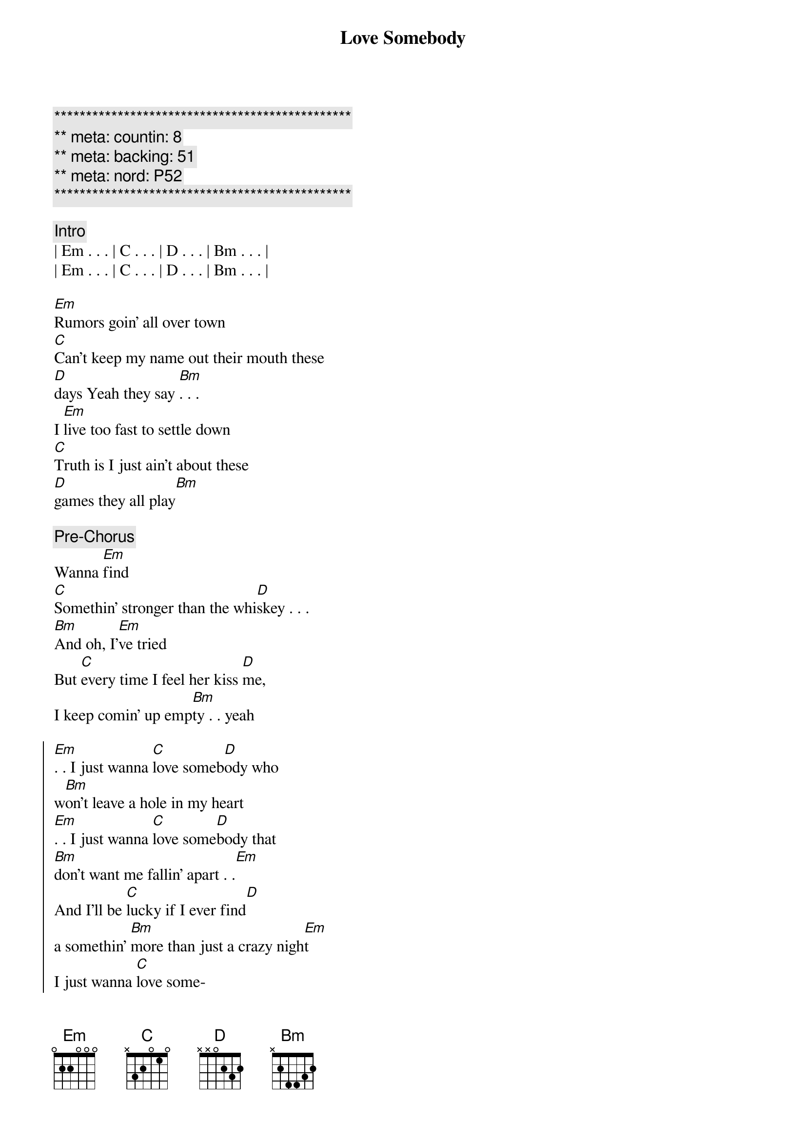 {title: Love Somebody}
{artist: Morgan Wallen}
{key: Em}
{duration: 3:00}
{tempo: 120}
{meta: countin: 8}
{meta: backing: 51}
{meta: nord: P52}

{c:***********************************************}
{c:** meta: countin: 8}
{c:** meta: backing: 51 }
{c:** meta: nord: P52 }
{c:***********************************************}

{c: Intro}
| Em . . . | C . . . | D . . . | Bm . . . | 
| Em . . . | C . . . | D . . . | Bm . . . | 

{start_of_verse}
[Em]Rumors goin' all over town
[C]Can't keep my name out their mouth these 
[D]days Yeah they say [Bm]. . .
I [Em]live too fast to settle down
[C]Truth is I just ain't about these 
[D]games they all play[Bm]
{end_of_verse}

{comment: Pre-Chorus}
Wanna [Em]find
[C]Somethin' stronger than the whi[D]skey . . .
[Bm]And oh, I'[Em]ve tried
But [C]every time I feel her kiss [D]me, 
I keep comin' up emp[Bm]ty . . yeah

{start_of_chorus}
[Em]. . I just wanna [C]love someb[D]ody who 
w[Bm]on't leave a hole in my heart
[Em]. . I just wanna [C]love some[D]body that 
[Bm]don't want me fallin' apart . .[Em]
And I'll be [C]lucky if I ever find[D] 
a somеthin' [Bm]more than just a crazy nigh[Em]t
I just wanna [C]love some-
{end_of_chorus}

{start_of_verse}
-[Em]body ... Who ain't hypnotized by [C]dollar signs and blindin' lights
Like [D]they tend to [Bm]be
And I [Em]need someone that I'd be proud
[C]To take on back to my home town
[D]Honest eyes that just ain't gonna [Bm]leave
{end_of_verse}

{comment: Pre-Chorus}
To lonely [Em]nights
[C]Even when she's up a[D]gainst me[Bm]
I don't know [Em]why
It [C]feels like there's nobody with [D]me
[N.C]
And I'm still empty
Yeah

{comment: JEFF double 1st & 3rd lines}
{start_of_chorus}
[Em]. . I just wanna [C]love someb[D]ody who 
w[Bm]on't leave a hole in my heart
[Em]. . I just wanna [C]love some[D]body that 
[Bm]don't want me fallin' apart . .[Em]
And I'll be [C]lucky if I ever find[D] 
a somеthin' [Bm]more than just a crazy nigh[Em]t
I just wanna [C]love some-
{end_of_chorus}

{comment: Instrumental}
| Em . . . | C . . . | D . . . | Bm . . . | 
| Em . . . | C . . . | D . . . | Bm . . . | 

{comment: JEFF double 1st & 3rd lines}
{start_of_chorus}
[Em]I just wanna [C]love someb[D]ody ...[Bm]
[Em]. . I just wanna [C]love someb[D]ody who 
w[Bm]on't leave a hole in my heart
[Em]. . I just wanna [C]love some[D]body that 
[Bm]don't want me fallin' apart . .[Em]
And I'll be [C]lucky if I ever find[D] 
a somеthin' [Bm]more than just a crazy nigh[Em]t
I just wanna [C]love some-body
{end_of_chorus}

{comment: Outro}
| Em . . . | C . . . | D . . . | Bm . . . | 
| Em . . . | C . . . | D . . . | ----     |
